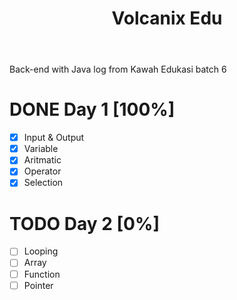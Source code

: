 #+TITLE: Volcanix Edu

Back-end with Java log from Kawah Edukasi batch 6

* DONE Day 1 [100%]
  SCHEDULED: <2023-01-24 Tue>
  - [X] Input & Output
  - [X] Variable
  - [X] Aritmatic
  - [X] Operator
  - [X] Selection

* TODO Day 2 [0%]
  SCHEDULED: <2023-01-25 Wed>
  - [ ] Looping
  - [ ] Array
  - [ ] Function
  - [ ] Pointer
